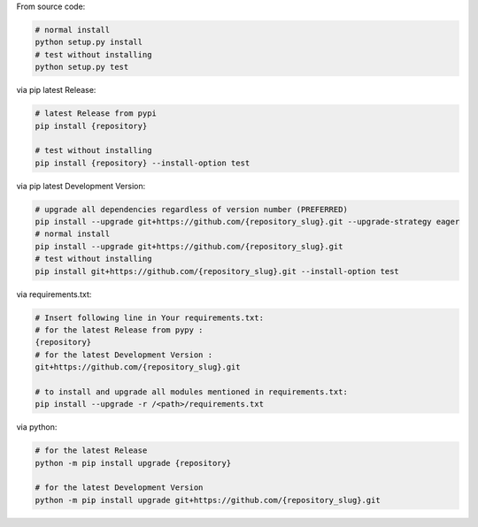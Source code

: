 From source code:

.. code-block:: bash

    # normal install
    python setup.py install
    # test without installing
    python setup.py test

via pip latest Release:

.. code-block:: bash

    # latest Release from pypi
    pip install {repository}

    # test without installing
    pip install {repository} --install-option test

via pip latest Development Version:

.. code-block:: bash

    # upgrade all dependencies regardless of version number (PREFERRED)
    pip install --upgrade git+https://github.com/{repository_slug}.git --upgrade-strategy eager
    # normal install
    pip install --upgrade git+https://github.com/{repository_slug}.git
    # test without installing
    pip install git+https://github.com/{repository_slug}.git --install-option test

via requirements.txt:

.. code-block:: bash

    # Insert following line in Your requirements.txt:
    # for the latest Release from pypy :
    {repository}
    # for the latest Development Version :
    git+https://github.com/{repository_slug}.git

    # to install and upgrade all modules mentioned in requirements.txt:
    pip install --upgrade -r /<path>/requirements.txt

via python:

.. code-block:: python

    # for the latest Release
    python -m pip install upgrade {repository}

    # for the latest Development Version
    python -m pip install upgrade git+https://github.com/{repository_slug}.git
